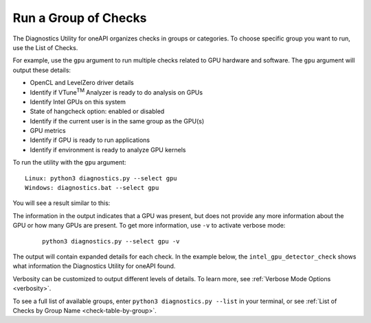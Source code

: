 .. _group-checks:

=====================
Run a Group of Checks
=====================

The Diagnostics Utility for oneAPI organizes checks in groups or categories.
To choose specific group you want to run, use the List of Checks.

For example, use the  ``gpu``  argument to run multiple checks related
to GPU hardware and
software. The  ``gpu``  argument will output these details:

- OpenCL and LevelZero driver details
- Identify if VTune\ :superscript:`TM` Analyzer is ready to do analysis on GPUs
- Identify Intel GPUs on this system
- State of hangcheck option: enabled or disabled
- Identify if the current user is in the same group as the GPU(s)
- GPU metrics
- Identify if GPU is ready to run applications
- Identify if environment is ready to analyze GPU kernels

To run the utility with the  ``gpu``  argument:

::

  Linux: python3 diagnostics.py --select gpu
  Windows: diagnostics.bat --select gpu

You will see a result similar to this:

.. image:: images/gpu-group-check.png
  :width: 800
  :alt: Output showing all gpu checks

The information in the output indicates that a GPU was present, but does not
provide any more information about the GPU or how many GPUs are present.
To get more information, use ``-v`` to activate verbose mode:


 ::

  python3 diagnostics.py --select gpu -v


The output will contain expanded details for each check. In the example below,
the  ``intel_gpu_detector_check`` shows what information the Diagnostics Utility
for oneAPI found.

.. image:: images/gpu-group-check-v.png
  :width: 800
  :alt: Output showing all gpu checks with verbosity

Verbosity can be customized to output different levels of details. To learn
more, see :ref:`Verbose Mode Options <verbosity>`.

To see a full list of available groups, enter
``python3 diagnostics.py --list`` in your terminal, or see
:ref:`List of Checks by Group Name <check-table-by-group>`.